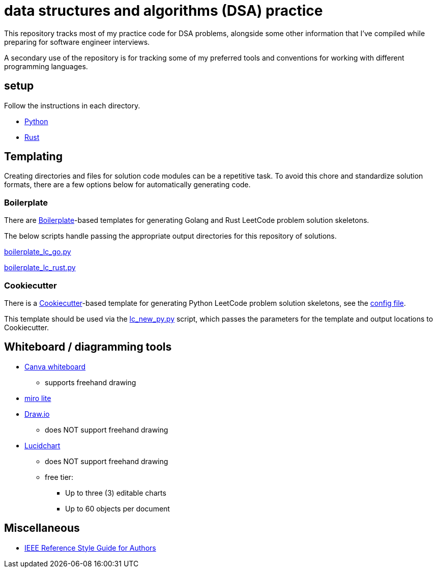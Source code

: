 = data structures and algorithms (DSA) practice

This repository tracks most of my practice code for DSA problems, alongside some other information that I've compiled while preparing for software engineer interviews.

A secondary use of the repository is for tracking some of my preferred tools and conventions for working with different programming languages.

== setup

Follow the instructions in each directory.

* link:./python/README.adoc[Python]
* link:./rust/README.adoc[Rust]

== Templating

Creating directories and files for solution code modules can be a repetitive task. To avoid this chore and standardize solution formats, there are a few options below for automatically generating code.

=== Boilerplate

There are link:https://github.com/gruntwork-io/boilerplate[Boilerplate]-based templates for generating Golang and Rust LeetCode problem solution skeletons.

The below scripts handle passing the appropriate output directories for this repository of solutions.

link:./python/tools/boilerplate_lc_go.py[boilerplate_lc_go.py]

link:./python/tools/boilerplate_lc_rust.py[boilerplate_lc_rust.py]

=== Cookiecutter

There is a link:https://cookiecutter.readthedocs.io/en/stable/[Cookiecutter]-based template for generating Python LeetCode problem solution skeletons, see the link:_tools/cookiecutter/lc_py/cookiecutter.json[config file].

This template should be used via the link:./python/tools/cookiecutter_lc_py.py[lc_new_py.py] script, which passes the parameters for the template and output locations to Cookiecutter.

== Whiteboard / diagramming tools

* link:https://www.canva.com/online-whiteboard/[Canva whiteboard]
** supports freehand drawing
* link:https://miro.com/online-whiteboard/[miro lite]
* link:https://app.diagrams.net/[Draw.io]
** does NOT support freehand drawing
* link:https://www.lucidchart.com/[Lucidchart]
** does NOT support freehand drawing
** free tier:
*** Up to three (3) editable charts
*** Up to 60 objects per document

== Miscellaneous

* link:https://journals.ieeeauthorcenter.ieee.org/wp-content/uploads/sites/7/IEEE_Reference_Guide.pdf[IEEE Reference Style Guide for Authors]
